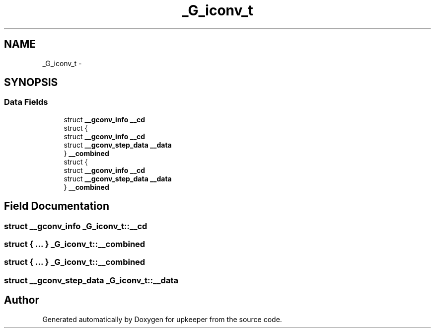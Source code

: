 .TH "_G_iconv_t" 3 "Wed Dec 7 2011" "Version 1" "upkeeper" \" -*- nroff -*-
.ad l
.nh
.SH NAME
_G_iconv_t \- 
.SH SYNOPSIS
.br
.PP
.SS "Data Fields"

.in +1c
.ti -1c
.RI "struct \fB__gconv_info\fP \fB__cd\fP"
.br
.ti -1c
.RI "struct {"
.br
.ti -1c
.RI "   struct \fB__gconv_info\fP \fB__cd\fP"
.br
.ti -1c
.RI "   struct \fB__gconv_step_data\fP \fB__data\fP"
.br
.ti -1c
.RI "} \fB__combined\fP"
.br
.ti -1c
.RI "struct {"
.br
.ti -1c
.RI "   struct \fB__gconv_info\fP \fB__cd\fP"
.br
.ti -1c
.RI "   struct \fB__gconv_step_data\fP \fB__data\fP"
.br
.ti -1c
.RI "} \fB__combined\fP"
.br
.in -1c
.SH "Field Documentation"
.PP 
.SS "struct \fB__gconv_info\fP \fB_G_iconv_t::__cd\fP"
.SS "struct { ... }   \fB_G_iconv_t::__combined\fP"
.SS "struct { ... }   \fB_G_iconv_t::__combined\fP"
.SS "struct \fB__gconv_step_data\fP \fB_G_iconv_t::__data\fP"

.SH "Author"
.PP 
Generated automatically by Doxygen for upkeeper from the source code.
